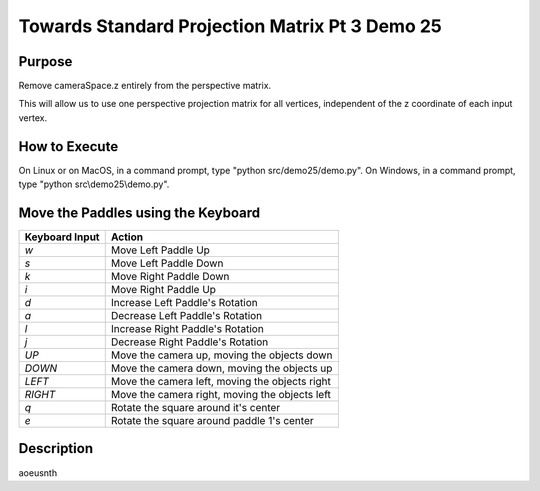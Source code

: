 ..
   Copyright (c) 2018-2021 William Emerison Six

   Permission is hereby granted, free of charge, to any person obtaining a copy
   of this software and associated documentation files (the "Software"), to deal
   in the Software without restriction, including without limitation the rights
   to use, copy, modify, merge, publish, distribute, sublicense, and/or sell
   copies of the Software, and to permit persons to whom the Software is
   furnished to do so, subject to the following conditions:

   The above copyright notice and this permission notice shall be included in all
   copies or substantial portions of the Software.

   THE SOFTWARE IS PROVIDED "AS IS", WITHOUT WARRANTY OF ANY KIND, EXPRESS OR
   IMPLIED, INCLUDING BUT NOT LIMITED TO THE WARRANTIES OF MERCHANTABILITY,
   FITNESS FOR A PARTICULAR PURPOSE AND NONINFRINGEMENT. IN NO EVENT SHALL THE
   AUTHORS OR COPYRIGHT HOLDERS BE LIABLE FOR ANY CLAIM, DAMAGES OR OTHER
   LIABILITY, WHETHER IN AN ACTION OF CONTRACT, TORT OR OTHERWISE, ARISING FROM,
   OUT OF OR IN CONNECTION WITH THE SOFTWARE OR THE USE OR OTHER DEALINGS IN THE
   SOFTWARE.

Towards Standard Projection Matrix Pt 3 Demo 25
===============================================

Purpose
^^^^^^^

Remove cameraSpace.z entirely from the perspective matrix.

This will allow us to use one perspective projection matrix for
all vertices, independent of the z coordinate of each input vertex.





How to Execute
^^^^^^^^^^^^^^

On Linux or on MacOS, in a command prompt, type "python src/demo25/demo.py".
On Windows, in a command prompt, type "python src\\demo25\\demo.py".


Move the Paddles using the Keyboard
^^^^^^^^^^^^^^^^^^^^^^^^^^^^^^^^^^^

==============  ==============================================
Keyboard Input  Action
==============  ==============================================
*w*             Move Left Paddle Up
*s*             Move Left Paddle Down
*k*             Move Right Paddle Down
*i*             Move Right Paddle Up

*d*             Increase Left Paddle's Rotation
*a*             Decrease Left Paddle's Rotation
*l*             Increase Right Paddle's Rotation
*j*             Decrease Right Paddle's Rotation

*UP*            Move the camera up, moving the objects down
*DOWN*          Move the camera down, moving the objects up
*LEFT*          Move the camera left, moving the objects right
*RIGHT*         Move the camera right, moving the objects left

*q*             Rotate the square around it's center
*e*             Rotate the square around paddle 1's center
==============  ==============================================

Description
^^^^^^^^^^^

aoeusnth
